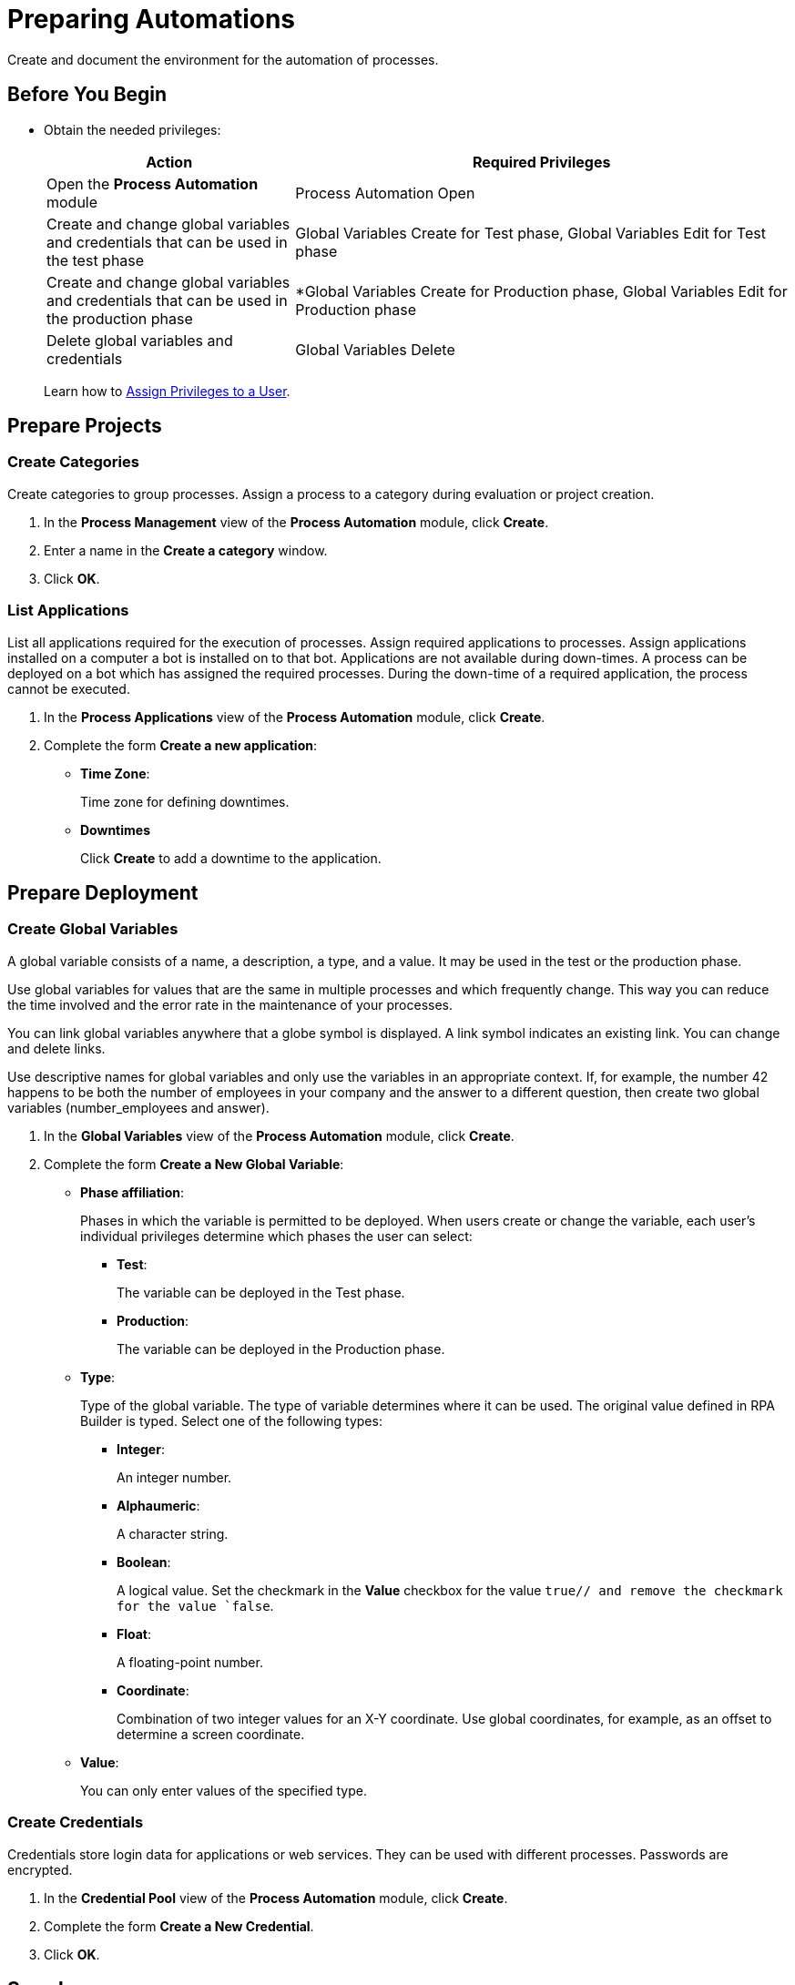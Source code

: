 = Preparing Automations

Create and document the environment for the automation of processes.

== Before You Begin

* Obtain the needed privileges:
+
[cols="1,2"]
|===
|*Action* |*Required Privileges*

|Open the *Process Automation* module
|Process Automation Open

|Create and change global variables and credentials that can be used in the test phase
|Global Variables Create for Test phase, Global Variables Edit for Test phase

|Create and change global variables and credentials that can be used in the production phase
|*Global Variables Create for Production phase, Global Variables Edit for Production phase

|Delete global variables and credentials
|Global Variables Delete

// Will be implemented in a future release?
//|Address the Global Variables via the RPA Public RESTful API
//|*REST API Global Variables/Credential Pool*

|===
+
Learn how to xref:usermanagement-manage.adoc#assign-privileges-to-a-user[Assign Privileges to a User].

== Prepare Projects

=== Create Categories

Create categories to group processes. Assign a process to a category during evaluation or project creation.

. In the *Process Management* view of the *Process Automation* module, click *Create*.
. Enter a name in the *Create a category* window.
. Click *OK*.

=== List Applications

List all applications required for the execution of processes. Assign required applications to processes. Assign applications installed on a computer a bot is installed on to that bot. Applications are not available during down-times. A process can be deployed on a bot which has assigned the required processes. During the down-time of a required application, the process cannot be executed.

. In the *Process Applications* view of the *Process Automation* module, click *Create*.
. Complete the form *Create a new application*:
+
* *Time Zone*:
+
Time zone for defining downtimes.
* *Downtimes*
+
Click *Create* to add a downtime to the application.

== Prepare Deployment

=== Create Global Variables

A global variable consists of a name, a description, a type, and a value. It may be used in the test or the production phase.

Use global variables for values that are the same in multiple processes and which frequently change. This way you can reduce the time involved and the error rate in the maintenance of your processes.

You can link global variables anywhere that a globe symbol is displayed. A link symbol indicates an existing link. You can change and delete links.

Use descriptive names for global variables and only use the variables in an appropriate context. If, for example, the number 42 happens to be both the number of employees in your company and the answer to a different question, then create two global variables (number_employees and answer).

. In the *Global Variables* view of the *Process Automation* module, click *Create*.
. Complete the form *Create a New Global Variable*:
* *Phase affiliation*:
+
Phases in which the variable is permitted to be deployed. When users create or change the variable, each user's individual privileges determine which phases the user can select:
+
** *Test*:
+
The variable can be deployed in the Test phase.
+
** *Production*:
+
The variable can be deployed in the Production phase.

* *Type*:
+
Type of the global variable. The type of variable determines where it can be used. The original value defined in RPA Builder is typed. Select one of the following types:
+
** *Integer*:
+
An integer number.
** *Alphaumeric*:
+
A character string.
** *Boolean*:
+
A logical value. Set the checkmark in the *Value* checkbox for the value `true// and remove the checkmark for the value `false`.
** *Float*:
+
A floating-point number.
** *Coordinate*:
+
Combination of two integer values for an X-Y coordinate. Use global coordinates, for example, as an offset to determine a screen coordinate.
* *Value*:
+
You can only enter values of the specified type.

=== Create Credentials

Credentials store login data for applications or web services. They can be used with different processes. Passwords are encrypted.

. In the *Credential Pool* view of the *Process Automation* module, click *Create*.
. Complete the form *Create a New Credential*.
. Click *OK*.

== See also

* https://docs.aws.amazon.com/cli/latest/userguide/cli-configure-quickstart.html[AWS Configuration basics^]
//* https://docs.aws.amazon.com/cli/latest/userguide/cli-configure-files.html[AWS Configuration and credential file settings^]

* xref:processautomation-overview.adoc[Process Automation]
//* xref:processautomation-prepare.adoc[Preparing Process Automations]
* xref:processautomation-develop.adoc[Developing Process Automations]
* xref:processautomation-deploy.adoc[Deploying Process Automations]
